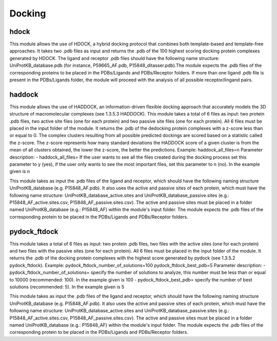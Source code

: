 Docking
*************

hdock
--------------

This module allows the use of HDOCK, a hybrid docking protocol that combines both template-based and template-free approaches. It
takes two .pdb files as input and returns the .pdb of the 100 highest scoring docking protein complexes generated by HDOCK. The
ligand and receptor .pdb files should have the following name structure: UniProtKB_database.pdb (for instance, P59665_AF.pdb,
P15848_ditasser.pdb).The module expects the .pdb files of the corresponding proteins to be placed in the PDBs/Ligands and PDBs/Receptor 
folders. If more than one ligand .pdb file is present in the PDBs/Ligands folder, the module will proceed with the analysis of all possible 
receptor/lingand pairs.

haddock
--------

This module allows the use of HADDOCK, an information-driven flexible docking
approach that accurately models the 3D structure of macromolecular complexes (see
1.3.5.3 HADDOCK). This module takes a total of 6 files as input: two protein .pdb files,
two active site files (one for each protein) and two passive site files (one for each protein).
All 6 files must be placed in the input folder of the module. It returns the .pdb of the dedocking
protein complexes with a z-score less than or equal to 0. The complex clusters
resulting from all possible predicted dockings are scored based on a statistic called the
z-score. The z-score represents how many standard deviations the HADDOCK score of
a given cluster is from the mean of all clusters obtained, the lower the z-score, the better
the predictions.
Example:
haddock_all_files=n
Parameter description:
- haddock_all_files= If the user wants to see all the files created during the
docking process set this parameter to y (yes), if the user only wants to
see the most important files, set this parameter to n (no). In the example
given is n

This module takes as input the .pdb files of the ligand and receptor, which should
have the following naming structure UniProtKB_database (e.g. P15848_AF.pdb). It also
uses the active and passive sites of each protein, which must have the following name
structure: UniProtKB_database_active.sites and UniProtKB_database_passive.sites
(e.g.: P15848_AF_active.sites.csv, P15848_AF_passive.sites.csv). The active and
passive sites must be placed in a folder named UniProtKB_database (e.g.: P15848_AF)
within the module's input folder. The module expects the .pdb files of the corresponding
protein to be placed in the PDBs/Ligands and PDBs/Receptor folders.

pydock_ftdock
--------

This module takes a total of 6 files as input: two protein .pdb files, two files with
the active sites (one for each protein) and two files with the passive sites (one for each
protein). All 6 files must be placed in the input folder of the module. It returns the .pdb of
the docking protein complexes with the highest score generated by pydock (see 1.3.5.2
pydock_ftdock).
Example:
pydock_ftdock_number_of_solutions=100
pydock_ftdock_best_pdb=5
Parameter description:
- pydock_ftdock_number_of_solutions= specify the number of solutions to
analyze, this number must be less than or equal to 10000 (recommended:
100). In the example given is 100
- pydock_ftdock_best_pdb= specify the number of best solutions
(recommended: 5). In the example given is 5

This module takes as input the .pdb files of the ligand and receptor, which should
have the following naming structure UniProtKB_database (e.g. P15848_AF.pdb). It also
uses the active and passive sites of each protein, which must have the following name
structure: UniProtKB_database_active.sites and UniProtKB_database_passive.sites
(e.g.: P15848_AF_active.sites.csv, P15848_AF_passive.sites.csv). The active and
passive sites must be placed in a folder named UniProtKB_database (e.g.: P15848_AF)
within the module's input folder. The module expects the .pdb files of the corresponding
protein to be placed in the PDBs/Ligands and PDBs/Receptor folders.

